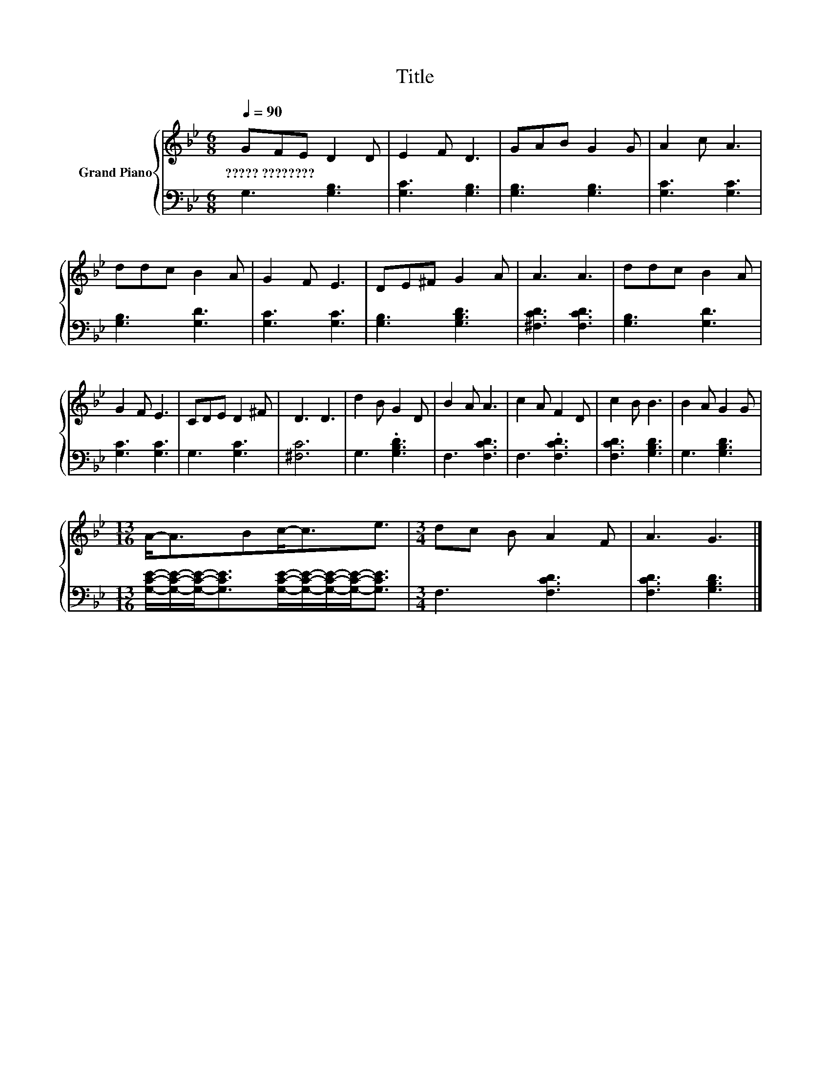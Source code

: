 X:1
T:Title
%%score { 1 | 2 }
L:1/8
Q:1/4=90
M:6/8
K:Bb
V:1 treble nm="Grand Piano"
V:2 bass 
V:1
 GFE D2 D | E2 F D3 | GAB G2 G | A2 c A3 | ddc B2 A | G2 F E3 | DE^F G2 A | A3 A3 | ddc B2 A | %9
w: ?????~???????? * * * *|||||||||
 G2 F E3 | CDE D2 ^F | D3 D3 | d2 B G2 D | B2 A A3 | c2 A F2 D | c2 B B3 | B2 A G2 G | %17
w: ||||||||
[M:13/16] A-<ABc-<ce3/2 |[M:3/4] dc B A2 F | A3 G3 |] %20
w: |||
V:2
 G,3 [G,B,]3 | [G,C]3 [G,B,]3 | [G,B,]3 [G,B,]3 | [G,C]3 [G,C]3 | [G,B,]3 [G,D]3 | [G,C]3 [G,C]3 | %6
 [G,B,]3 [G,B,D]3 | [^F,CD]3 [F,CD]3 | [G,B,]3 [G,D]3 | [G,C]3 [G,C]3 | G,3 [G,C]3 | [^F,C]6 | %12
 G,3 .[G,B,D]3 | F,3 [F,CD]3 | F,3 .[F,CD]3 | [F,CD]3 [G,B,D]3 | G,3 [G,B,D]3 | %17
[M:13/16] [G,CE]/-[G,CE]/-[G,CE]-<[G,CE][G,CE]/-[G,CE]/-[G,CE]/-[G,CE]-<[G,CE] | %18
[M:3/4] F,3 [F,CD]3 | [F,CD]3 [G,B,D]3 |] %20


